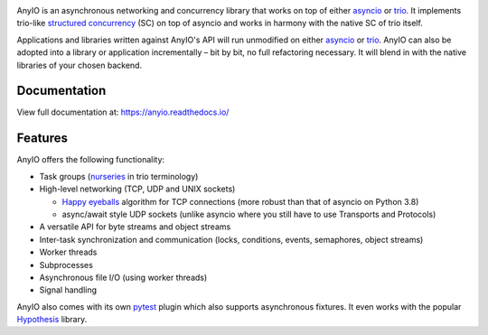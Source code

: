 .. image:: https://github.com/agronholm/anyio/actions/workflows/test.yml/badge.svg
  :target: https://github.com/agronholm/anyio/actions/workflows/test.yml
  :alt: Build Status
.. image:: https://coveralls.io/repos/github/agronholm/anyio/badge.svg?branch=master
  :target: https://coveralls.io/github/agronholm/anyio?branch=master
  :alt: Code Coverage
.. image:: https://readthedocs.org/projects/anyio/badge/?version=latest
  :target: https://anyio.readthedocs.io/en/latest/?badge=latest
  :alt: Documentation
.. image:: https://badges.gitter.im/gitterHQ/gitter.svg
  :target: https://gitter.im/python-trio/AnyIO
  :alt: Gitter chat

AnyIO is an asynchronous networking and concurrency library that works on top of either asyncio_ or
trio_. It implements trio-like `structured concurrency`_ (SC) on top of asyncio and works in harmony
with the native SC of trio itself.

Applications and libraries written against AnyIO's API will run unmodified on either asyncio_ or
trio_. AnyIO can also be adopted into a library or application incrementally – bit by bit, no full
refactoring necessary. It will blend in with the native libraries of your chosen backend.

Documentation
-------------

View full documentation at: https://anyio.readthedocs.io/

Features
--------

AnyIO offers the following functionality:

* Task groups (nurseries_ in trio terminology)
* High-level networking (TCP, UDP and UNIX sockets)

  * `Happy eyeballs`_ algorithm for TCP connections (more robust than that of asyncio on Python
    3.8)
  * async/await style UDP sockets (unlike asyncio where you still have to use Transports and
    Protocols)

* A versatile API for byte streams and object streams
* Inter-task synchronization and communication (locks, conditions, events, semaphores, object
  streams)
* Worker threads
* Subprocesses
* Asynchronous file I/O (using worker threads)
* Signal handling

AnyIO also comes with its own pytest_ plugin which also supports asynchronous fixtures.
It even works with the popular Hypothesis_ library.

.. _asyncio: https://docs.python.org/3/library/asyncio.html
.. _trio: https://github.com/python-trio/trio
.. _structured concurrency: https://en.wikipedia.org/wiki/Structured_concurrency
.. _nurseries: https://trio.readthedocs.io/en/stable/reference-core.html#nurseries-and-spawning
.. _Happy eyeballs: https://en.wikipedia.org/wiki/Happy_Eyeballs
.. _pytest: https://docs.pytest.org/en/latest/
.. _Hypothesis: https://hypothesis.works/
